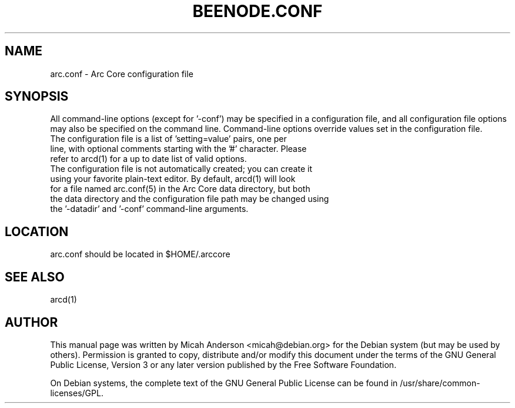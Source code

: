 .TH BEENODE.CONF "5" "June 2016" "arc.conf 0.12"
.SH NAME
arc.conf \- Arc Core configuration file
.SH SYNOPSIS
All command-line options (except for '\-conf') may be specified in a configuration file, and all configuration file options may also be specified on the command line. Command-line options override values set in the configuration file.
.TP
The configuration file is a list of 'setting=value' pairs, one per line, with optional comments starting with the '#' character. Please refer to arcd(1) for a up to date list of valid options.
.TP
The configuration file is not automatically created; you can create it using your favorite plain-text editor. By default, arcd(1) will look for a file named arc.conf(5) in the Arc Core data directory, but both the data directory and the configuration file path may be changed using the '\-datadir' and '\-conf' command-line arguments.
.SH LOCATION
arc.conf should be located in $HOME/.arccore

.SH "SEE ALSO"
arcd(1)
.SH AUTHOR
This manual page was written by Micah Anderson <micah@debian.org> for the Debian system (but may be used by others). Permission is granted to copy, distribute and/or modify this document under the terms of the GNU General Public License, Version 3 or any later version published by the Free Software Foundation.

On Debian systems, the complete text of the GNU General Public License can be found in /usr/share/common-licenses/GPL.

